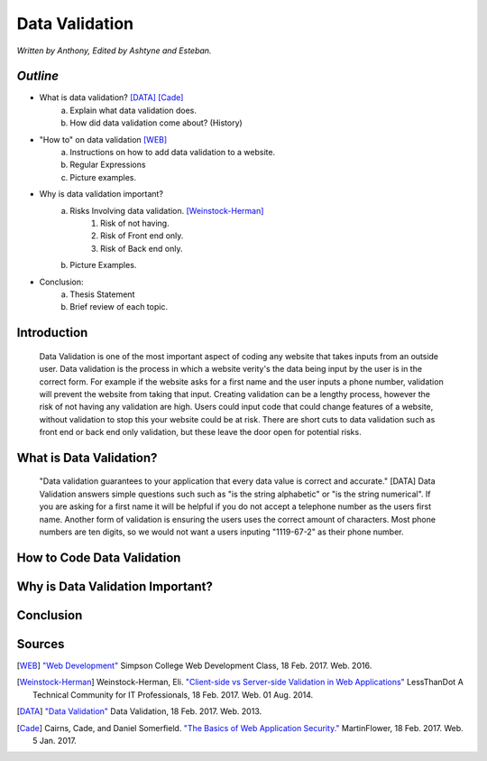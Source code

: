 Data Validation
===============

*Written by Anthony, Edited by Ashtyne and Esteban.*

.. image:: datav.png
	:height: 690px
	:width: 390px
	:align: center


*Outline*
^^^^^^^^^

* What is data validation? [DATA]_ [Cade]_
	a. Explain what data validation does.
	b. How did data validation come about? (History)
* "How to" on data validation [WEB]_
	a. Instructions on how to add data validation to a website.
	b. Regular Expressions
	c. Picture examples.

* Why is data validation important?
	a. Risks Involving data validation. [Weinstock-Herman]_
		1. Risk of not having.
		2. Risk of Front end only.
		3. Risk of Back end only.
	b. Picture Examples.
* Conclusion:
	a. Thesis Statement
	b. Brief review of each topic. 

Introduction
^^^^^^^^^^^^
	Data Validation is one of the most important aspect of coding any website 
	that takes inputs from an outside user. Data validation is the process in 
	which a website verity's the data being input by the user is in the correct 
	form. For example if the website asks for a first name and the user inputs a
	phone number, validation will prevent the website from taking that input. 
	Creating validation can be a lengthy process, however the risk of not 
	having any validation are high. Users could input code that could change 
	features of a website, without validation to stop this your website could 
	be at risk. There are short cuts to data validation such as front end or 
	back end only validation, but these leave the door open for potential risks. 

What is Data Validation?
^^^^^^^^^^^^^^^^^^^^^^^^
	"Data validation guarantees to your application that every data value is 
	correct and accurate." [DATA] Data Validation answers simple questions such
	such as "is the string alphabetic" or "is the string numerical". If you are
	asking for a first name it will be helpful if you do not accept a telephone
	number as the users first name. Another form of validation is ensuring the
	users uses the correct amount of characters. Most phone numbers are ten
	digits, so we would not want a users inputing "1119-67-2" as their phone
	number.

How to Code Data Validation
^^^^^^^^^^^^^^^^^^^^^^^^^^^
.. image:: frontendCodeExample.png
	:height: 700px
	:width: 200px
	:align: center

Why is Data Validation Important?
^^^^^^^^^^^^^^^^^^^^^^^^^^^^^^^^^

Conclusion
^^^^^^^^^^

Sources
^^^^^^^

.. [WEB] `"Web Development" <http://web-development-class.readthedocs.io/en/latest/index.html>`_ Simpson College Web Development Class, 18 Feb. 2017. Web. 2016.
.. [Weinstock-Herman] Weinstock-Herman, Eli. `"Client-side vs Server-side Validation in Web Applications" <http://blogs.lessthandot.com/index.php/webdev/client-side-vs-server-side-validation-in-web-applications/>`_ LessThanDot A Technical Community for IT Professionals, 18 Feb. 2017. Web. 01 Aug. 2014.
.. [DATA] `"Data Validation" <https://msdn.microsoft.com/en-us/library/aa291820(v=vs.71).aspx>`_ Data Validation, 18 Feb. 2017. Web. 2013.
.. [Cade] Cairns, Cade, and Daniel Somerfield. `"The Basics of Web Application Security." <https://martinfowler.com/articles/web-security-basics.html>`_ MartinFlower, 18 Feb. 2017. Web. 5 Jan. 2017.